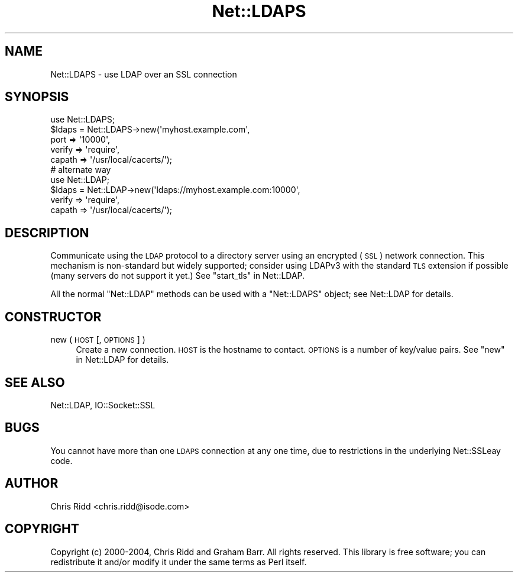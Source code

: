 .\" Automatically generated by Pod::Man 4.11 (Pod::Simple 3.35)
.\"
.\" Standard preamble:
.\" ========================================================================
.de Sp \" Vertical space (when we can't use .PP)
.if t .sp .5v
.if n .sp
..
.de Vb \" Begin verbatim text
.ft CW
.nf
.ne \\$1
..
.de Ve \" End verbatim text
.ft R
.fi
..
.\" Set up some character translations and predefined strings.  \*(-- will
.\" give an unbreakable dash, \*(PI will give pi, \*(L" will give a left
.\" double quote, and \*(R" will give a right double quote.  \*(C+ will
.\" give a nicer C++.  Capital omega is used to do unbreakable dashes and
.\" therefore won't be available.  \*(C` and \*(C' expand to `' in nroff,
.\" nothing in troff, for use with C<>.
.tr \(*W-
.ds C+ C\v'-.1v'\h'-1p'\s-2+\h'-1p'+\s0\v'.1v'\h'-1p'
.ie n \{\
.    ds -- \(*W-
.    ds PI pi
.    if (\n(.H=4u)&(1m=24u) .ds -- \(*W\h'-12u'\(*W\h'-12u'-\" diablo 10 pitch
.    if (\n(.H=4u)&(1m=20u) .ds -- \(*W\h'-12u'\(*W\h'-8u'-\"  diablo 12 pitch
.    ds L" ""
.    ds R" ""
.    ds C` ""
.    ds C' ""
'br\}
.el\{\
.    ds -- \|\(em\|
.    ds PI \(*p
.    ds L" ``
.    ds R" ''
.    ds C`
.    ds C'
'br\}
.\"
.\" Escape single quotes in literal strings from groff's Unicode transform.
.ie \n(.g .ds Aq \(aq
.el       .ds Aq '
.\"
.\" If the F register is >0, we'll generate index entries on stderr for
.\" titles (.TH), headers (.SH), subsections (.SS), items (.Ip), and index
.\" entries marked with X<> in POD.  Of course, you'll have to process the
.\" output yourself in some meaningful fashion.
.\"
.\" Avoid warning from groff about undefined register 'F'.
.de IX
..
.nr rF 0
.if \n(.g .if rF .nr rF 1
.if (\n(rF:(\n(.g==0)) \{\
.    if \nF \{\
.        de IX
.        tm Index:\\$1\t\\n%\t"\\$2"
..
.        if !\nF==2 \{\
.            nr % 0
.            nr F 2
.        \}
.    \}
.\}
.rr rF
.\" ========================================================================
.\"
.IX Title "Net::LDAPS 3"
.TH Net::LDAPS 3 "2015-04-08" "perl v5.30.3" "User Contributed Perl Documentation"
.\" For nroff, turn off justification.  Always turn off hyphenation; it makes
.\" way too many mistakes in technical documents.
.if n .ad l
.nh
.SH "NAME"
Net::LDAPS \- use LDAP over an SSL connection
.SH "SYNOPSIS"
.IX Header "SYNOPSIS"
.Vb 1
\& use Net::LDAPS;
\&
\& $ldaps = Net::LDAPS\->new(\*(Aqmyhost.example.com\*(Aq,
\&                          port => \*(Aq10000\*(Aq,
\&                          verify => \*(Aqrequire\*(Aq,
\&                          capath => \*(Aq/usr/local/cacerts/\*(Aq);
\&
\& # alternate way
\& use Net::LDAP;
\&
\& $ldaps = Net::LDAP\->new(\*(Aqldaps://myhost.example.com:10000\*(Aq,
\&                         verify => \*(Aqrequire\*(Aq,
\&                         capath => \*(Aq/usr/local/cacerts/\*(Aq);
.Ve
.SH "DESCRIPTION"
.IX Header "DESCRIPTION"
Communicate using the \s-1LDAP\s0 protocol to a directory server using an
encrypted (\s-1SSL\s0) network connection. This mechanism is non-standard but
widely supported; consider using LDAPv3 with the standard \s-1TLS\s0
extension if possible (many servers do not support it yet.) See
\&\*(L"start_tls\*(R" in Net::LDAP.
.PP
All the normal \f(CW\*(C`Net::LDAP\*(C'\fR methods can be used with a \f(CW\*(C`Net::LDAPS\*(C'\fR
object; see Net::LDAP for details.
.SH "CONSTRUCTOR"
.IX Header "CONSTRUCTOR"
.IP "new ( \s-1HOST\s0 [, \s-1OPTIONS\s0 ] )" 4
.IX Item "new ( HOST [, OPTIONS ] )"
Create a new connection. \s-1HOST\s0 is the hostname to contact. \s-1OPTIONS\s0 is a
number of key/value pairs. See \*(L"new\*(R" in Net::LDAP for details.
.SH "SEE ALSO"
.IX Header "SEE ALSO"
Net::LDAP,
IO::Socket::SSL
.SH "BUGS"
.IX Header "BUGS"
You cannot have more than one \s-1LDAPS\s0 connection at any one time, due to
restrictions in the underlying Net::SSLeay code.
.SH "AUTHOR"
.IX Header "AUTHOR"
Chris Ridd <chris.ridd@isode.com>
.SH "COPYRIGHT"
.IX Header "COPYRIGHT"
Copyright (c) 2000\-2004, Chris Ridd and Graham Barr. All rights reserved. This
library is free software; you can redistribute it and/or modify
it under the same terms as Perl itself.
